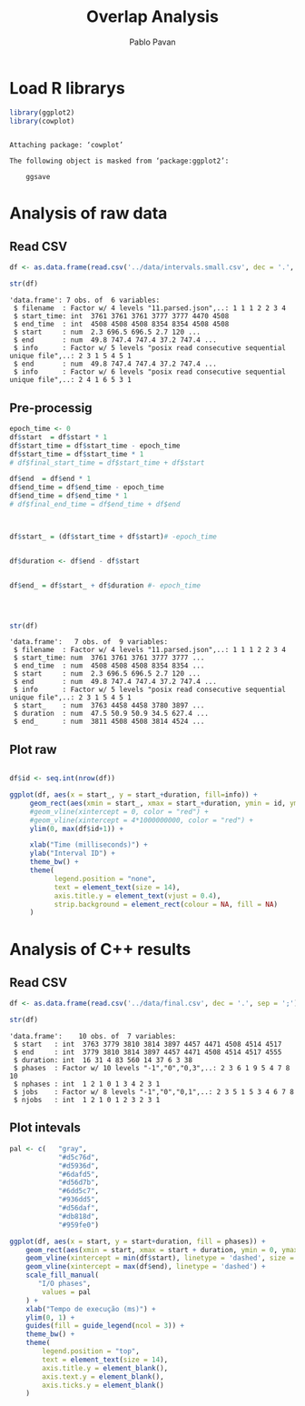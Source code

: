 #+TITLE: Overlap Analysis
#+AUTHOR: Pablo Pavan
#+LATEX_HEADER: \usepackage[margin=2cm,a4paper]{geometry}
#+TAGS: Pablo(P) noexport(n) deprecated(d) success(s) failed(f) pending(p)
#+EXPORT_SELECT_TAGS: export
#+EXPORT_EXCLUDE_TAGS: noexport
#+SEQ_TODO: TODO(t!) STARTED(s!) WAITING(w!) REVIEW(r!) PENDING(p!) ON-HOLD(o!) | DONE(d!) CANCELLED(c!) DEFERRED(f!) DEPRECATED(x!)
#+STARTUP: overview indent
#+OPTIONS: ^:nil
#+OPTIONS: _:nil
#+PROPERTY: header-args :eval never-export 

* Load R librarys

#+begin_src R :results output :session *R* :exports both
library(ggplot2)
library(cowplot)
#+end_src

#+RESULTS:
: 
: Attaching package: ‘cowplot’
: 
: The following object is masked from ‘package:ggplot2’:
: 
:     ggsave

* Analysis of raw data

** Read CSV

#+begin_src R :results output :session *R* :exports both
df <- as.data.frame(read.csv('../data/intervals.small.csv', dec = '.', sep = ';'))

str(df)
#+end_src

#+RESULTS:
: 'data.frame':	7 obs. of  6 variables:
:  $ filename  : Factor w/ 4 levels "11.parsed.json",..: 1 1 1 2 2 3 4
:  $ start_time: int  3761 3761 3761 3777 3777 4470 4508
:  $ end_time  : int  4508 4508 4508 8354 8354 4508 4508
:  $ start     : num  2.3 696.5 696.5 2.7 120 ...
:  $ end       : num  49.8 747.4 747.4 37.2 747.4 ...
:  $ info      : Factor w/ 5 levels "posix read consecutive sequential unique file",..: 2 3 1 5 4 5 1
:  $ end       : num  49.8 747.4 747.4 37.2 747.4 ...
:  $ info      : Factor w/ 6 levels "posix read consecutive sequential unique file",..: 2 4 1 6 5 3 1

** Pre-processig

#+begin_src R :results output :session *R* :exports both
epoch_time <- 0
df$start  = df$start * 1
df$start_time = df$start_time - epoch_time
df$start_time = df$start_time * 1
# df$final_start_time = df$start_time + df$start

df$end  = df$end * 1
df$end_time = df$end_time - epoch_time
df$end_time = df$end_time * 1
# df$final_end_time = df$end_time + df$end



df$start_ = (df$start_time + df$start)# -epoch_time


df$duration <- df$end - df$start


df$end_ = df$start_ + df$duration #- epoch_time




str(df)
#+end_src

#+RESULTS:
#+begin_example
'data.frame':	7 obs. of  9 variables:
 $ filename  : Factor w/ 4 levels "11.parsed.json",..: 1 1 1 2 2 3 4
 $ start_time: num  3761 3761 3761 3777 3777 ...
 $ end_time  : num  4508 4508 4508 8354 8354 ...
 $ start     : num  2.3 696.5 696.5 2.7 120 ...
 $ end       : num  49.8 747.4 747.4 37.2 747.4 ...
 $ info      : Factor w/ 5 levels "posix read consecutive sequential unique file",..: 2 3 1 5 4 5 1
 $ start_    : num  3763 4458 4458 3780 3897 ...
 $ duration  : num  47.5 50.9 50.9 34.5 627.4 ...
 $ end_      : num  3811 4508 4508 3814 4524 ...
#+end_example


** Plot raw 

#+begin_src R :results output graphics :file interval_small.png :exports both :width 1000 :height 250 :session *R* 

df$id <- seq.int(nrow(df))

ggplot(df, aes(x = start_, y = start_+duration, fill=info)) + 
     geom_rect(aes(xmin = start_, xmax = start_+duration, ymin = id, ymax = id + 1)) +
     #geom_vline(xintercept = 0, color = "red") +
     #geom_vline(xintercept = 4*1000000000, color = "red") +
     ylim(0, max(df$id+1)) +
     
     xlab("Time (milliseconds)") +
     ylab("Interval ID") + 
     theme_bw() +
     theme(
           legend.position = "none",
           text = element_text(size = 14),
           axis.title.y = element_text(vjust = 0.4), 
           strip.background = element_rect(colour = NA, fill = NA)
     )
#+end_src

#+RESULTS:
[[file:interval_small.png]]

* Analysis of C++ results
** Read CSV

 #+begin_src R :results output :session *R* :exports both
df <- as.data.frame(read.csv('../data/final.csv', dec = '.', sep = ';'))

str(df)
 #+end_src

 #+RESULTS:
 : 'data.frame':	10 obs. of  7 variables:
 :  $ start   : int  3763 3779 3810 3814 3897 4457 4471 4508 4514 4517
 :  $ end     : int  3779 3810 3814 3897 4457 4471 4508 4514 4517 4555
 :  $ duration: int  16 31 4 83 560 14 37 6 3 38
 :  $ phases  : Factor w/ 10 levels "-1","0","0,3",..: 2 3 6 1 9 5 4 7 8 10
 :  $ nphases : int  1 2 1 0 1 3 4 2 3 1
 :  $ jobs    : Factor w/ 8 levels "-1","0","0,1",..: 2 3 5 1 5 3 4 6 7 8
 :  $ njobs   : int  1 2 1 0 1 2 3 2 3 1

** Plot intevals

 #+begin_src R :results output graphics :file saida_final.png :exports both :width 1000 :height 250 :session *R* 
pal <- c(   "gray",
            "#d5c76d",
            "#d5936d",
            "#6dafd5",
            "#d56d7b",
            "#6dd5c7",
            "#936dd5",
            "#d56daf",
            "#db818d",
            "#959fe0")

ggplot(df, aes(x = start, y = start+duration, fill = phases)) + 
    geom_rect(aes(xmin = start, xmax = start + duration, ymin = 0, ymax = 1)) +
    geom_vline(xintercept = min(df$start), linetype = 'dashed', size = 0.5) +
    geom_vline(xintercept = max(df$end), linetype = 'dashed') +
    scale_fill_manual(
       "I/O phases",
        values = pal
    ) +
    xlab("Tempo de execução (ms)") +
    ylim(0, 1) +
    guides(fill = guide_legend(ncol = 3)) +
    theme_bw() +
    theme(
        legend.position = "top",
        text = element_text(size = 14),
        axis.title.y = element_blank(),
        axis.text.y = element_blank(),
        axis.ticks.y = element_blank()
    )
 #+end_src

 #+RESULTS:
 [[file:saida_final.png]]
